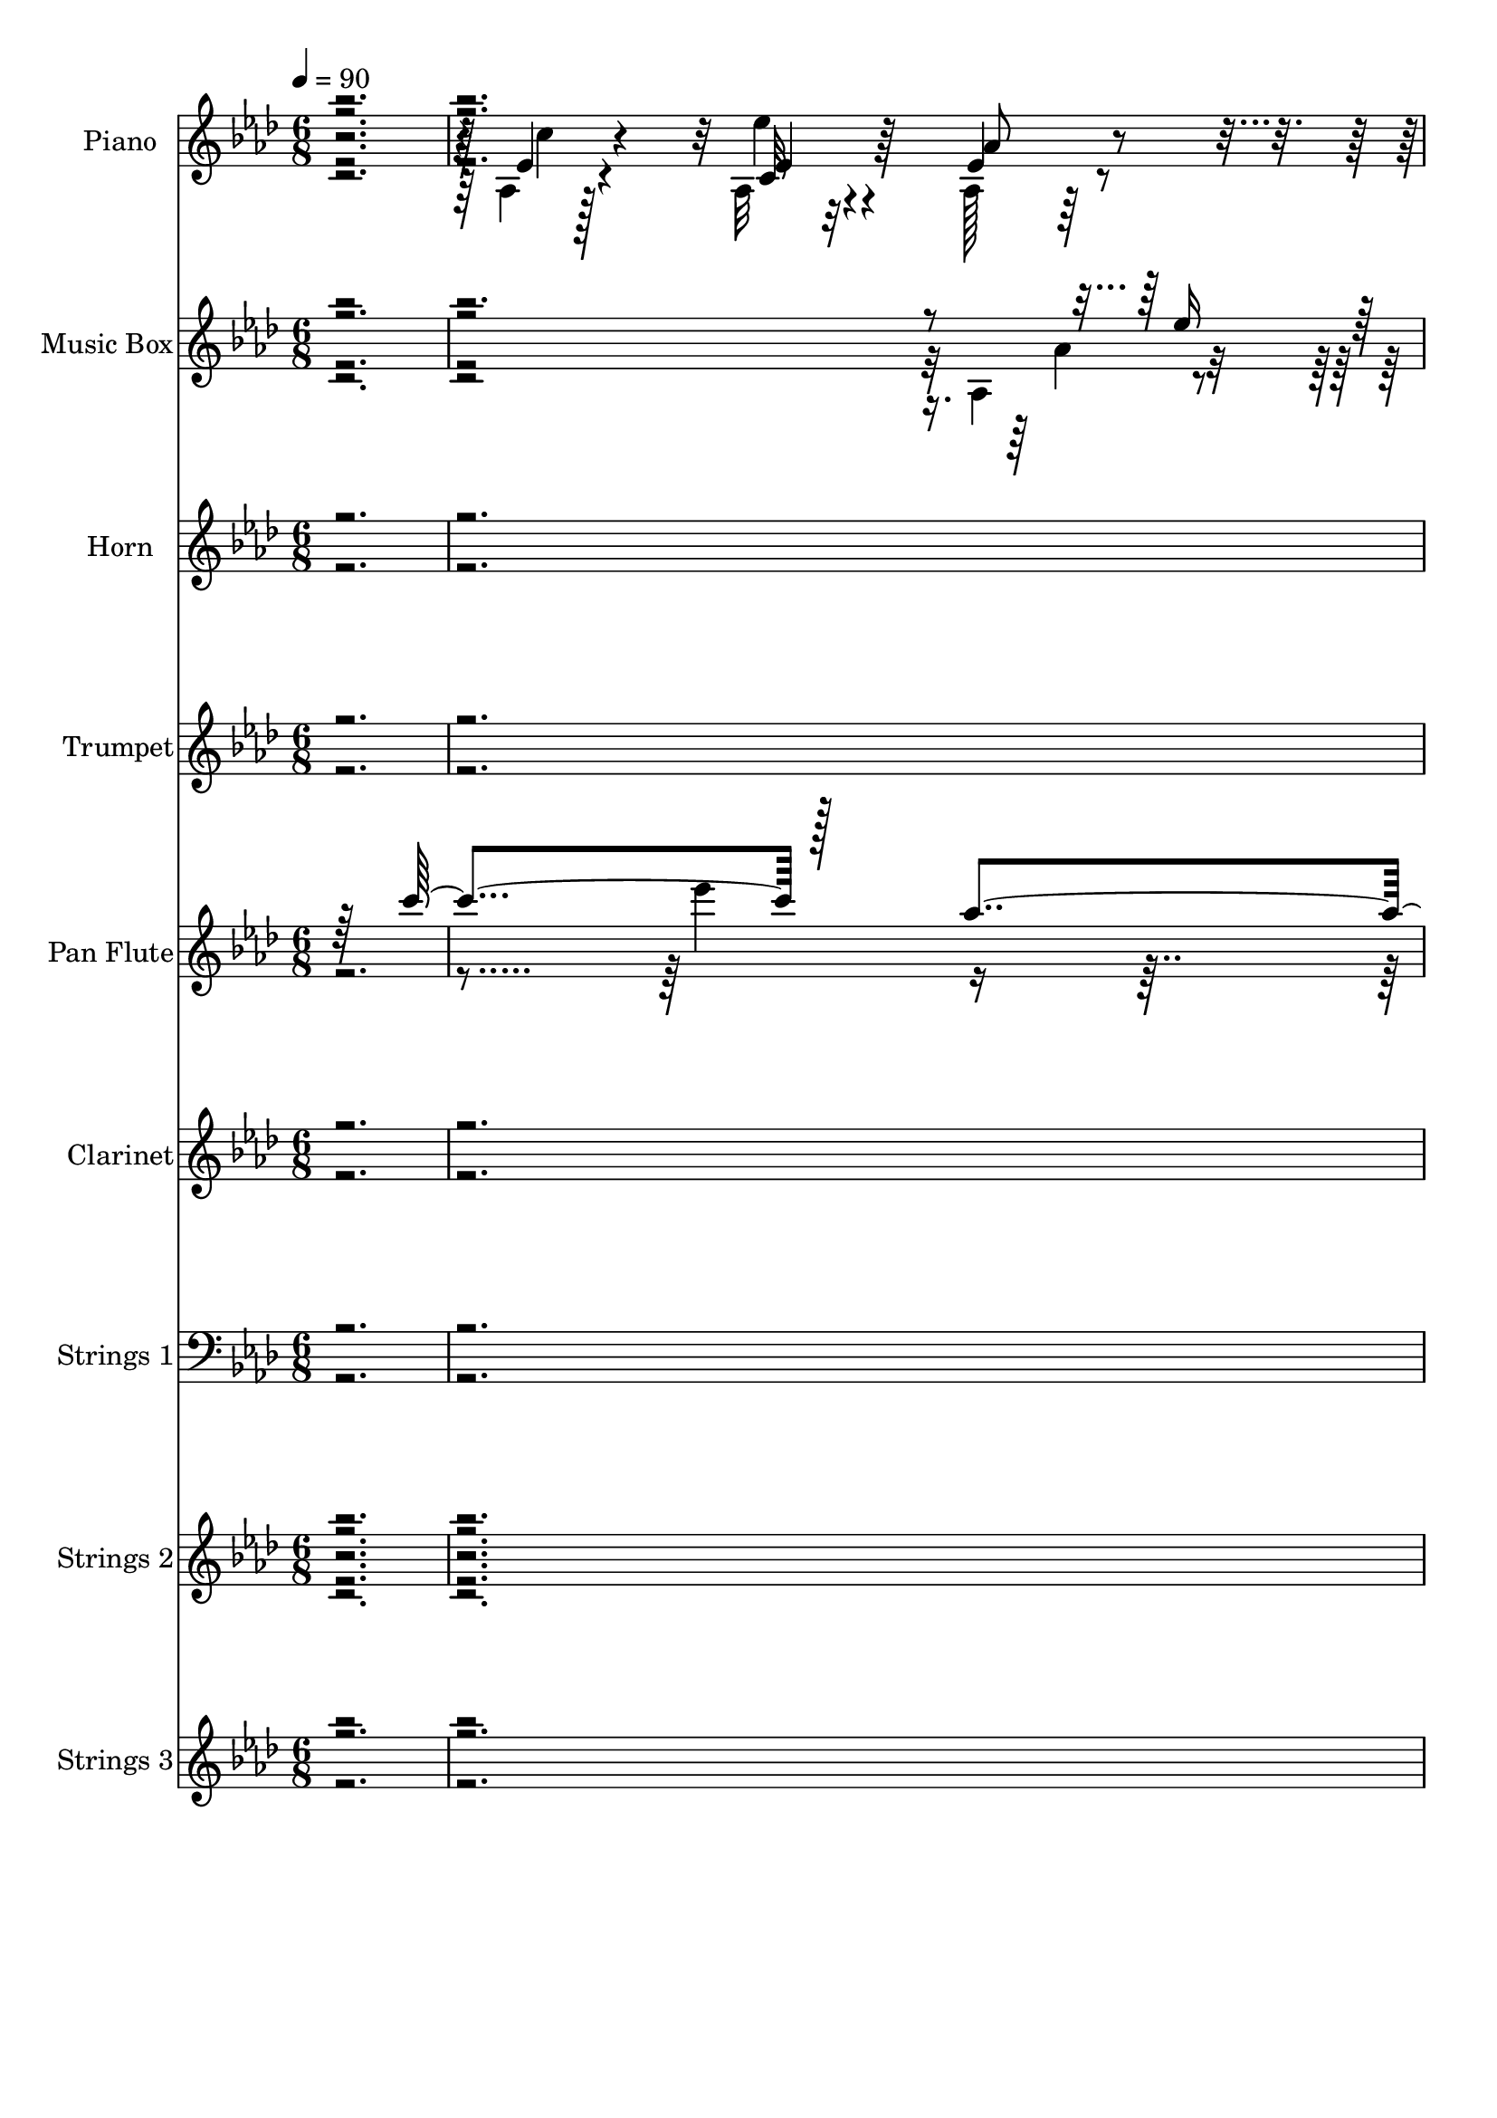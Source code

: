 % Lily was here -- automatically converted by c:/Program Files (x86)/LilyPond/usr/bin/midi2ly.py from mid/004.mid
\version "2.14.0"

\layout {
  \context {
    \Voice
    \remove "Note_heads_engraver"
    \consists "Completion_heads_engraver"
    \remove "Rest_engraver"
    \consists "Completion_rest_engraver"
  }
}

trackAchannelA = {


  \key aes \major
    
  \set Staff.instrumentName = "untitled"
  
  \time 6/8 
  

  \key aes \major
  
  \tempo 4 = 90 
  
  % [MARKER] AC004 Or  
  
}

trackA = <<
  \context Voice = voiceA \trackAchannelA
>>


trackBchannelA = {
  
  \set Staff.instrumentName = "Piano"
  
}

trackBchannelB = \relative c {
  \voiceTwo
  r128*97 aes'4*80/480 r128*29 aes32 r32*7 aes128*11 r64*11 ees'128*9 
  r4*370/480 des4*80/480 r32. f4*80/480 r4*70/480 f128*5 r128*5 aes4*80/480 
  r4*95/480 g4*70/480 r4*80/480 f32 r4*130/480 ees4*205/480 r4*295/480 aes4*155/480 
  r128*23 aes,,4*95/480 r4*410/480 aes'4*130/480 r4*365/480 des'64*7 
  r4*295/480 des,,32. r4*445/480 ees'4*145/480 r4*55/480 bes4*80/480 
  r4*95/480 c4*50/480 r4*170/480 ees4*125/480 r4*275/480 des4*85/480 
  r16. ees4*775/480 r4*505/480 ees4*115/480 r4*400/480 aes,4*85/480 
  r4*430/480 aes4*155/480 r4*350/480 ees'128*11 r4*340/480 des32. 
  r4*95/480 c'4*70/480 r4*85/480 f,128*5 r128*5 aes r4*95/480 g4*65/480 
  r32. f4*70/480 r128*7 ees4*175/480 r4*340/480 aes4*145/480 r4*365/480 aes,,4*85/480 
  r32*7 ees'''128*9 r128*25 aes,,128*5 r128*29 c4*130/480 r8. bes,4*55/480 
  r4*115/480 bes''4*65/480 r32. aes4*65/480 r4*115/480 bes4*220/480 
  r128*9 c4*70/480 r4*115/480 ees,4*545/480 r128*31 aes,4*130/480 
  r4*380/480 ees''4*140/480 r4*350/480 aes,,128*9 r4*370/480 ees'64*5 
  r4*350/480 des128*5 r32. c'4*70/480 r4*80/480 bes4*50/480 r128*7 aes4*65/480 
  r4*95/480 ees4*65/480 r4*95/480 f64. r4*110/480 ees128*15 r4*280/480 c4*115/480 
  r4*385/480 aes128*9 r4*365/480 ees''64*5 r4*335/480 aes,,64*7 
  r4*290/480 des,32. r4*430/480 ees'4*130/480 r4*35/480 bes4*100/480 
  r64. c32 r4*140/480 aes'16. r4*160/480 des,4*65/480 r4*125/480 aes4*580/480 
  r4*395/480 bes'128*21 r4*10/480 ees,128*7 r128*5 ees128*13 r4*145/480 ees4*85/480 
  r4*80/480 ees128*13 r4*140/480 g4*160/480 r4*5/480 ees4*175/480 
  r4*340/480 bes4*95/480 r4*70/480 aes4*85/480 r4*80/480 bes'4*100/480 
  r32 ees,,4*130/480 r4*230/480 bes'4*65/480 r4*100/480 ees,32. 
  r4*175/480 ees'4*70/480 r128*11 ees4*185/480 r64*11 ees4*155/480 
  r8. aes,4*145/480 r4*350/480 c64*13 r4*125/480 aes4*100/480 r4*410/480 bes,32. 
  r128*5 bes''4*65/480 r4*85/480 aes4*80/480 r4*95/480 bes,,4*130/480 
  r4*220/480 bes4*70/480 r128*7 ees'64*21 r4*400/480 ees4*140/480 
  r8. aes,4*110/480 r4*400/480 aes4*175/480 r4*325/480 ees'64*5 
  r4*350/480 des4*140/480 r4*35/480 c'4*80/480 r128*5 bes4*50/480 
  r128*7 aes4*70/480 r32. ees32 r32. des128*5 r4*110/480 ees4*245/480 
  r64*9 c128*9 r4*370/480 ees4*140/480 r8. ges128*11 r4*335/480 des'4*235/480 
  r4*265/480 des,,4*115/480 r128*27 ees4*95/480 r4*80/480 g'4*70/480 
  r4*80/480 ees,64. r64*5 aes'4*200/480 r128*11 ees,4*80/480 r128*9 ees'4*635/480 
  r64*15 aes,4*130/480 r4*385/480 aes4*95/480 r4*400/480 aes'4*190/480 
  r4*320/480 aes,4*140/480 r8. des128*7 r4*80/480 c'128*5 r4*85/480 f, 
  r4*80/480 aes r4*85/480 g4*70/480 r32. f32 r4*115/480 aes,32. 
  r128*29 aes'4*175/480 r64*11 ees4*170/480 r4*340/480 ees'16 r64*13 aes,,4*125/480 
  r4*385/480 c4*170/480 r4*325/480 aes32 r128*7 bes'32 r4*100/480 aes128*5 
  r128*7 bes4*200/480 r64*5 c32 r4*115/480 ees,,4*620/480 r4*400/480 aes4*125/480 
  r128*25 aes4*100/480 r4*400/480 ees'4*265/480 r4*230/480 ees4*185/480 
  r128*21 des4*85/480 r4*95/480 c'4*70/480 r128*5 f,4*70/480 r4*85/480 aes4*70/480 
  r4*100/480 ees4*55/480 r4*100/480 f4*55/480 r4*115/480 ees128*15 
  r4*275/480 aes128*13 r128*21 aes,,4*110/480 r4*395/480 ges''4*175/480 
  r64*11 des'4*205/480 r32*5 des,,4*110/480 r32*7 aes''4*95/480 
  r4*65/480 g128*5 r4*80/480 c,4*65/480 r4*130/480 <aes' c >4*200/480 
  r64*5 ees,4*65/480 r4*125/480 aes128*43 r8. ees'4*185/480 r4*160/480 ees4*55/480 
  r4*95/480 ees,128*7 r4*395/480 ees4*175/480 r4*185/480 bes'4*100/480 
  r128*5 g4*155/480 r4*365/480 ees'4*85/480 r4*80/480 aes, r4*85/480 g4*80/480 
  r4*85/480 ees4*95/480 r4*260/480 des''128*5 r4*95/480 ees,,4*110/480 
  r4*395/480 ees'4*170/480 r128*23 ees4*130/480 r64*13 ees'4*125/480 
  r128*25 aes,,128*9 r128*25 aes4*95/480 r4*410/480 aes4*85/480 
  r4*85/480 bes'128*5 r4*85/480 aes r32. bes4*220/480 r16 bes,,4*70/480 
  r4*110/480 ees4*620/480 r4*395/480 aes16 r4*385/480 aes4*100/480 
  r128*27 aes'64*7 r128*19 aes,4*170/480 r64*11 des128*5 r4*100/480 c'4*70/480 
  r4*85/480 bes4*55/480 r4*100/480 aes128*5 r4*95/480 <ees g >32 
  r32. des128*5 r4*100/480 ees128*15 r4*280/480 aes,4*85/480 r4*425/480 ees'4*110/480 
  r4*395/480 ges4*200/480 r4*320/480 des'4*280/480 r4*235/480 des,,4*115/480 
  r4*415/480 aes''4*115/480 r4*65/480 g4*70/480 r4*85/480 c,4*55/480 
  r64*5 aes'4*215/480 r4*175/480 des,4*85/480 r4*125/480 aes4*695/480 
  r4*400/480 ees'128*9 r128*25 aes,4*65/480 r4*425/480 aes'128*13 
  r128*21 aes,4*160/480 r4*350/480 des32. r4*85/480 c'4*80/480 
  r128*5 f, r4*80/480 aes4*85/480 r4*85/480 ees32 r4*100/480 <f des >32 
  r128*7 ees4*200/480 r4*320/480 c4*155/480 r4*350/480 ees4*125/480 
  r128*25 ees'4*130/480 r4*380/480 aes,16. r64*11 aes,4*110/480 
  r4*385/480 aes4*70/480 r32. bes'4*65/480 r4*95/480 aes128*5 r128*7 bes128*13 
  r4*130/480 bes,,128*5 r128*7 ees'16 r64*7 ees64*9 r8 des'4*70/480 
  r4*95/480 aes,4*125/480 r4*380/480 aes4*140/480 r128*23 aes'4*190/480 
  r4*305/480 aes,4*140/480 r4*365/480 des,4*85/480 r32. c''128*5 
  r4*80/480 f,128*5 r4*80/480 aes4*85/480 r4*80/480 ees32 r4*85/480 des4*70/480 
  r4*110/480 ees4*200/480 r128*19 aes,32 r128*29 aes,,4*65/480 
  r128*29 c'4*145/480 r8. des,4*70/480 r128*29 des''4*145/480 r8. aes'4*80/480 
  r32. bes,4*85/480 r128*5 <c ees, >4*55/480 r128*9 c'16. r4*170/480 ees,,32 
  r4*140/480 ees'4*595/480 r64*13 ees4*95/480 r32 bes4*40/480 r128*7 bes4*55/480 
  r16 ees,128*7 r4*215/480 c'4*70/480 r4*85/480 g4*115/480 r128*15 g'4*115/480 
  r64. bes,4*70/480 r4*125/480 ees,,4*25/480 r4*275/480 ees''4*85/480 
  r32 ees,4*55/480 r4*110/480 bes''4*80/480 r4*95/480 ees,,128*7 
  r8 des''4*70/480 r32. ees,,128*9 r4*370/480 ees4*200/480 r4*110/480 ees'4*85/480 
  r16 aes,,4*100/480 r4*410/480 aes'128*13 r4*325/480 aes4*155/480 
  r8. aes4*95/480 r128*27 bes,4*115/480 r4*65/480 bes''4*80/480 
  r4*70/480 aes4*95/480 r4*80/480 bes,,4*125/480 r4*220/480 c''32 
  r4*95/480 bes32 r4*110/480 ees,4*50/480 r4*130/480 f64 r4*125/480 g64. 
  r4*115/480 aes4*35/480 r4*125/480 <bes bes' >64. r16 aes,,4*70/480 
  r4*430/480 c'4*110/480 r4*380/480 aes128*5 r4*430/480 aes'128*5 
  r4*440/480 bes'4*100/480 r128*5 c4*65/480 r4*85/480 des,4*95/480 
  r4*70/480 aes'128*5 r32. g4*85/480 r4*70/480 des4*80/480 r4*95/480 aes,32. 
  r4*425/480 aes'32. r4*395/480 aes,,4*70/480 r64*15 ges'4*145/480 
  r4*365/480 des,4*70/480 r4*455/480 des''4*140/480 r4*395/480 ees,4*85/480 
  r128*7 bes'4*70/480 r128*7 ees,4*50/480 r128*13 ees'4*170/480 
  r128*19 des4*85/480 r4*250/480 ees64*9 r4*350/480 ees'4*185/480 
  r4*260/480 aes,,,4*70/480 r4*10/480 ees'128*7 r4*25/480 ees''4*50/480 
}

trackBchannelBvoiceB = \relative c {
  r4*1465/480 ees'4*115/480 r4*400/480 c32 r4*415/480 ees4*230/480 
  r4*265/480 aes,4*85/480 r4*415/480 bes'4*85/480 r32. c4*70/480 
  r4*85/480 bes4*50/480 r4*110/480 des,,4*50/480 r64*15 aes'128*5 
  r4*425/480 c128*7 r4*395/480 ees4*115/480 r64*13 ees'4*140/480 
  r4*350/480 aes,,128*15 r128*19 des4*115/480 r32*7 aes'64*5 r4*50/480 g4*95/480 
  r128*5 aes32. r4*130/480 <c aes >128*15 r16. ees,,4*65/480 r128*13 aes'4*805/480 
  r4 aes,4*80/480 r128*29 ees''16 r4*395/480 ees,4*155/480 r4*350/480 aes,4*140/480 
  r4*365/480 bes'4*80/480 r128*7 f4*65/480 r4*95/480 bes4*40/480 
  r4*110/480 f4*70/480 r4*95/480 ees4*65/480 r32. des32 r16 aes,4*70/480 
  r4*440/480 <aes aes' >128*5 r4*430/480 aes'4*115/480 r64*13 ees'4*155/480 
  r4*355/480 aes4*250/480 r4*260/480 c128*11 r4*325/480 aes,32 
  r4*130/480 d4*35/480 r128*7 d4*55/480 r4*125/480 bes,16. r4*185/480 bes4*65/480 
  r4*110/480 ees64*17 r4*500/480 ees'128*9 r4*370/480 ees4*170/480 
  r4*325/480 ees4*140/480 r4*370/480 c'4*415/480 r128*5 bes4*80/480 
  r4*95/480 f32 r4*80/480 f128*5 r4*85/480 f4*70/480 r32. g4*50/480 
  r128*7 des32 r4*115/480 c4*340/480 r64*5 
  | % 16
  aes128*5 r4*425/480 ees'128*7 r4*395/480 ges16 r4*365/480 des'128*15 
  r64*9 des,4*115/480 r4*410/480 ees,4*100/480 r4*70/480 g'128*5 
  r4*70/480 ees,4*40/480 r64*5 c''4*205/480 r128*9 bes4*80/480 
  r4*115/480 ees,128*35 r64*15 ees,4*190/480 r128*21 ees16. r4*320/480 bes''4*305/480 
  r4*710/480 ees,,4*205/480 r4*130/480 g4*70/480 r32. aes4*125/480 
  r4*230/480 ees'4*70/480 r4*100/480 ees4*130/480 r4*370/480 g,4*110/480 
  r128*27 aes,32. r4*425/480 c4*115/480 r4*380/480 aes'4*110/480 
  r128*27 c4*125/480 r4*385/480 aes4*100/480 r64*13 bes'4*220/480 
  r128*9 c4*55/480 r4*115/480 ees,,128*41 r4*415/480 aes4*155/480 
  r128*23 ees''4*125/480 r4*385/480 ees,4*190/480 r4*310/480 aes,4*115/480 
  r4*385/480 bes'4*85/480 r32. f4*80/480 r128*5 f4*65/480 r4*95/480 f4*55/480 
  r4*100/480 g4*50/480 r128*7 f32 r16 aes,,4*80/480 r4*430/480 aes''16. 
  r64*11 aes,,4*100/480 r4*400/480 ees'''4*140/480 r8. aes,,64*7 
  r4*290/480 des4*140/480 r4*385/480 <ees c aes' >4*100/480 r4*65/480 bes4*85/480 
  r4*65/480 c32 r128*9 c'64*7 r4*160/480 des,4*80/480 r4*130/480 aes32*11 
  r4*425/480 ees'4*145/480 r128*25 ees'4*125/480 r4*370/480 ees,4*145/480 
  r4*365/480 ees128*13 r4*305/480 des,4*95/480 r128*7 f'4*55/480 
  r4*95/480 bes4*40/480 r4*130/480 f4*80/480 r128*5 ees4*55/480 
  r128*7 des4*70/480 r4*100/480 ees4*220/480 r4*310/480 aes,4*80/480 
  r4*425/480 aes4*160/480 r128*23 ees'4*130/480 r4*380/480 aes16. 
  r4*335/480 aes,4*95/480 r4*400/480 bes,4*55/480 r4*280/480 d'64. 
  r4*130/480 bes,4*95/480 r4*245/480 bes4*70/480 r4*110/480 ees'128*41 
  r128*27 ees128*9 r8. ees'4*115/480 r64*13 aes,4*275/480 r4*220/480 aes,4*155/480 
  r128*23 bes'4*85/480 r128*7 f32 r128*5 bes4*50/480 r128*7 f4*70/480 
  r4*110/480 g64 r4*110/480 des32 r16 aes128*5 r32*7 aes4*85/480 
  r32*7 aes64*5 r8. ees''64*5 r4*355/480 aes,,4*200/480 r4*305/480 des4*140/480 
  r64*13 ees,4*80/480 r4*85/480 bes'4*80/480 r4*70/480 ees,64. 
  r64*5 ees'4*115/480 r4*230/480 des4*70/480 r4*125/480 ees4*575/480 
  r4*430/480 bes'4*310/480 r4*185/480 ees,4*155/480 r4*350/480 g,64*7 
  r4*155/480 g'64*5 r4*10/480 ees4*170/480 r4*355/480 bes4*80/480 
  r4*85/480 c'4*70/480 r4*95/480 bes4*100/480 r4*65/480 aes,4*125/480 
  r128*15 ees'4*80/480 r4*95/480 aes,4*145/480 r8. bes'4*265/480 
  r4*250/480 aes,4*130/480 r4*385/480 aes4*155/480 r128*23 aes'4*200/480 
  r128*21 c,128*9 r4*370/480 bes,4*80/480 r4*265/480 d'64. r4*115/480 bes,16 
  r4*220/480 <c'' aes, >4*70/480 r128*7 bes32*11 r4*355/480 ees,4*125/480 
  r4*385/480 ees'128*7 r128*27 c,4*125/480 r4*365/480 ees4*190/480 
  r4*310/480 des,128*5 r128*7 f'32 r4*85/480 f128*5 r32. des,4*80/480 
  r4*235/480 f'32 r4*115/480 aes,4*80/480 r4*430/480 c16 r4*385/480 aes,32. 
  r4*415/480 ees'''4*160/480 r8. f,4*325/480 r4*185/480 des64*5 
  r4*385/480 ees,4*65/480 r4*115/480 bes'128*5 r4*80/480 ees,4*35/480 
  r128*11 c''128*15 r4*170/480 ees,,4*70/480 r4*140/480 ees'4*665/480 
  r4*430/480 c'64*5 r4*355/480 ees4*125/480 r4*370/480 c,16 r64*13 ees16. 
  r64*11 <des, bes'' >4*85/480 r128*7 f'4*55/480 r32. bes4*40/480 
  r4*115/480 f4*85/480 r4*80/480 g32 r64*9 <aes, aes, >4*85/480 
  r4*425/480 aes'128*13 r128*21 aes,4*130/480 r4*370/480 ees'64*5 
  r8. aes,4*100/480 r128*27 c4*115/480 r4*385/480 bes,4*65/480 
  r4*115/480 d'4*25/480 r4*130/480 d4*40/480 r4*125/480 f,4*115/480 
  r64*7 c''4*70/480 r128*7 ees,,4*535/480 r4*305/480 ees'4*80/480 
  r32. ees4*155/480 r4*350/480 ees4*115/480 r4*370/480 c4*110/480 
  r64*13 c128*5 r4*425/480 bes'4*80/480 r4*115/480 f64. r32. bes4*50/480 
  r128*7 des,4*70/480 r4*95/480 g4*55/480 r32. aes,4*35/480 r64*5 c4*250/480 
  r4*230/480 c4*95/480 r4*395/480 aes,128*5 r4*430/480 c,128*7 
  r4*395/480 des'''4*235/480 r64*9 bes4*185/480 r4*325/480 ees,,4*55/480 
  r4*115/480 g'4*70/480 r4*95/480 aes4*70/480 r4*110/480 aes4*185/480 
  r128*11 des,128*5 r4*125/480 aes16*5 r64*13 ees,4*40/480 r4*440/480 ees''4*95/480 
  r128*25 ees,4*160/480 r4*335/480 ees4*115/480 r4*385/480 des''4*65/480 
  r4*85/480 ees,4*55/480 r4*110/480 g,4*80/480 r4*95/480 aes4*140/480 
  r4*200/480 bes32 r128*7 ees4*155/480 r128*23 ees4*100/480 r4*415/480 ees4*95/480 
  r4*415/480 <ees ees' >4*115/480 r128*27 aes4*355/480 r4*160/480 c4*190/480 
  r128*21 aes,4*185/480 r4*5/480 d4*40/480 r128*7 d4*55/480 r4*110/480 f,4*130/480 
  r4*215/480 d'4*40/480 r4*115/480 ees4*50/480 r4*125/480 ees'4*40/480 
  r4*130/480 f4*40/480 r4*115/480 g4*50/480 r4*115/480 aes64 r4*295/480 aes,,4*70/480 
  r4*425/480 ees''128*9 r8. c,4*95/480 r4*415/480 ees4*95/480 r4*415/480 des,4*65/480 
  r128*7 des''4*70/480 r4*100/480 bes'4*25/480 r16 des,32. r4*85/480 des32 
  r32. f4*80/480 r4*95/480 aes,,,32. r4*425/480 c'4*55/480 r4*425/480 aes4*85/480 
  r128*29 ees''4*155/480 r4*355/480 des,,4*125/480 r4*400/480 bes''4*185/480 
  r4*355/480 aes128*7 r4*80/480 g4*85/480 r32. c,4*65/480 r16. c'4*230/480 
  r128*15 bes4*100/480 r4*235/480 aes4*335/480 r4*860/480 aes128*9 
}

trackBchannelBvoiceC = \relative c {
  r64*49 c''4*115/480 r4*395/480 ees4*95/480 r4*380/480 aes,8 r4*260/480 c4*385/480 
  r4*115/480 des,,128*5 r4*410/480 f'4*85/480 r32*7 c4*190/480 
  r128*21 aes4*65/480 r4*425/480 aes16 r4*385/480 ges'4*200/480 
  r4*295/480 des,128*15 r128*19 bes''64*7 r4*325/480 ees,,128*5 
  r32*5 ees64 r128*13 ees4*80/480 r128*21 bes''4*115/480 r4*145/480 aes,4*790/480 
  r128*33 c'16 r4*395/480 ees,64*5 r8. aes16. r4*325/480 c4*395/480 
  r4*110/480 des,,4*85/480 r32*7 aes'4*40/480 r64*15 aes128*5 r128*29 c4*110/480 
  r4*400/480 ees16 r4*385/480 aes,4*100/480 r4*410/480 c16. r4*335/480 aes32. 
  r128*27 c'32 r4*440/480 d,4*205/480 r4*160/480 d4*25/480 r4*145/480 bes'4*595/480 
  r4*415/480 c4*200/480 r4*310/480 c,128*9 r4*355/480 aes'4*160/480 
  r4*355/480 aes,4*110/480 r4*380/480 des,4*65/480 r4*430/480 <des aes' >4*40/480 
  r4*430/480 aes32 r4*425/480 
  | % 16
  aes''128*11 r4*340/480 aes,,4*80/480 r4*415/480 aes'4*160/480 
  r64*11 des,64*7 r128*19 bes''4*205/480 r128*21 aes4*125/480 r4*200/480 aes4*65/480 
  r16 ees4*85/480 r4*260/480 ees,4*50/480 r128*9 aes'128*41 r4*365/480 g4*295/480 
  r4*205/480 c4*230/480 r4*275/480 ees,,128*11 r4*850/480 ees'4*80/480 
  r4*85/480 c'32. r8 ees,4*130/480 r4*220/480 des'128*5 r4*95/480 c4*250/480 
  r4*250/480 ees,,4*115/480 r4*400/480 aes128*9 r4*380/480 ees'4*125/480 
  r4*370/480 aes4*295/480 r128*15 c4*175/480 r4*335/480 c4*65/480 
  r4*425/480 f,,4*130/480 r4*220/480 aes32 r4*110/480 bes'4*680/480 
  r4*350/480 c4*175/480 r4*325/480 ees,4*130/480 r4*380/480 aes4*220/480 
  r4*280/480 c4*445/480 r4*65/480 f,128*5 r4*425/480 des,64. r4*425/480 aes'4*85/480 
  r4*430/480 aes4*125/480 r4*380/480 aes4*145/480 r4*355/480 aes4*190/480 
  r4*310/480 f'128*15 r4*280/480 bes4*205/480 r4*635/480 aes128*5 
  r16 ees4*110/480 r128*17 bes'128*7 r4*110/480 aes4*665/480 r4*425/480 c64*5 
  r8. ees,4*140/480 r8. c16 r64*13 c4*125/480 r128*25 bes'4*85/480 
  r128*29 des,,4*70/480 r4*415/480 aes4*80/480 r4*445/480 ees''4*125/480 
  r4*385/480 aes,,128*9 r4*370/480 aes'128*9 r128*25 c4*230/480 
  r4*280/480 c'4*200/480 r32*5 c4*70/480 r128*29 d,16. r128*11 aes4*65/480 
  r4*110/480 bes'4*680/480 r128*23 c4*170/480 r4*320/480 ees,128*9 
  r128*25 aes,128*15 r64*9 c'128*27 r4*95/480 des,,4*70/480 r4*425/480 des4*65/480 
  r4*415/480 c'8 r128*17 c4*140/480 r4*370/480 ees4*115/480 r64*13 aes,128*11 
  r4*340/480 f'32*5 r4*205/480 bes16. r4*350/480 ees,4*100/480 
  r128*15 aes4*70/480 r4*125/480 ees,128*5 r64*9 bes''4*95/480 
  r32. aes32*11 r4*350/480 ees,4*155/480 r4*340/480 aes16 r64*13 ees'128*15 
  r4*295/480 ees,4*155/480 r4*365/480 des''4*85/480 r4*85/480 ees,4*50/480 
  r16 ees4*65/480 r4*95/480 ees4*155/480 r4*200/480 bes4*65/480 
  r4*100/480 c'4*245/480 r4*265/480 g,4*115/480 r4*400/480 aes,4*80/480 
  r128*29 ees''128*9 r4*365/480 c128*11 r4*350/480 c'4*185/480 
  r4*320/480 c4*80/480 r4*425/480 f,,4*130/480 r4*215/480 d'64. 
  r4*125/480 ees64*19 r4*440/480 c'4*205/480 r4*305/480 ees,16 
  r64*13 ees4*140/480 r4*355/480 c'4*430/480 r4*65/480 bes4*80/480 
  r4*415/480 f4*65/480 r4*430/480 aes,,4*70/480 r4*430/480 aes''4*160/480 
  r128*23 aes,128*9 r128*25 aes4*175/480 r128*23 des,4*220/480 
  r4*290/480 f'4*175/480 r4*355/480 <c ees >32. r4*245/480 aes'4*80/480 
  r4*125/480 ees4*140/480 r4*250/480 bes'4*125/480 r4*85/480 aes4*680/480 
  r32*7 aes,4*80/480 r32*7 ees'4*155/480 r128*23 aes,,4*95/480 
  r4*410/480 c'' r16 f,32 r4*430/480 des,4*65/480 r4*415/480 c'4*235/480 
  r4*275/480 aes32. r4*415/480 c'4*200/480 r4*305/480 c,,4*125/480 
  r4*380/480 c'4*140/480 r4*370/480 f,128*7 r64*13 c''4*70/480 
  r4*430/480 d,16. r4*145/480 aes128*5 r4*110/480 bes'4*275/480 
  r4*230/480 ees64*7 r4*290/480 c4*200/480 r4*305/480 c,4*70/480 
  r4*415/480 ees4*125/480 r4*370/480 ees4*155/480 r4*355/480 des,,64 
  r64*15 f''128*5 r4*230/480 f32 r4*125/480 aes,,128*41 r4*365/480 c'16 
  r128*25 ees128*13 r4*310/480 des,16 r4*385/480 des4*110/480 r4*395/480 ees'4*70/480 
  r4*460/480 ees4*95/480 r4*250/480 bes'4*85/480 r4*110/480 c,4*550/480 
  r128*29 bes'128*7 r128*25 aes,4*100/480 r4*370/480 bes'64*7 r128*19 ees,16 
  r4*385/480 bes128*7 r4*40/480 c'128*5 r4*100/480 ees,64. r16 ees64*5 
  r4*190/480 ees4*65/480 r4*100/480 aes,4*170/480 r64*11 g64*5 
  r4*365/480 aes4*155/480 r8. c,128*9 r4*385/480 c'8. r4*155/480 c4*130/480 
  r4*380/480 c'4*80/480 r4*415/480 bes4*215/480 r4*290/480 ees,,4*80/480 
  r4*425/480 g4*50/480 r4*430/480 c'4*55/480 r4*440/480 ees'4*110/480 
  r4*385/480 aes,4*190/480 r128*21 c,4*145/480 r4*365/480 des128*5 
  r4*430/480 des,64. r128*29 ees'4*125/480 r64*13 aes,,4*65/480 
  r4*425/480 c4*95/480 r4*415/480 ees16. r64*11 des4*200/480 r64*11 f128*11 
  r128*25 c128*5 r4*290/480 ees32. r4*145/480 aes4*245/480 r4*215/480 ees,4*70/480 
  r4*260/480 aes4*710/480 r4*530/480 c4*55/480 aes''4*70/480 
}

trackBchannelBvoiceD = \relative c {
  r32*33 ees'4*115/480 r128*91 f4*80/480 r4*410/480 aes,4*35/480 
  r4*470/480 aes,4*50/480 r4*445/480 aes4*70/480 r4*425/480 c''16. 
  r4*325/480 c,,4*70/480 r32*7 f'4*230/480 r128*19 f64*5 r4*385/480 c32. 
  r4*910/480 g'128*5 r4*185/480 c,4*785/480 r4*1015/480 c4*70/480 
  r4*440/480 c128*9 r4*875/480 f128*5 r32*7 des,4*50/480 r4*440/480 c'4*190/480 
  r4*835/480 c'4*200/480 r4*310/480 c,,128*5 r128*29 f64. r128*31 f4*70/480 
  r4*425/480 d'4*50/480 r4*460/480 f,4*140/480 r64*7 aes64. r128*9 g4*560/480 
  r4*1445/480 c4*115/480 r4*890/480 f4*70/480 r4*895/480 aes,32 
  r4*425/480 aes,32 r4*445/480 c''4*170/480 r4*325/480 c,,4*95/480 
  r4*395/480 f'64*7 r128*19 f64*5 r4*370/480 c128*7 r4*415/480 ees,4*55/480 
  r128*19 g'4*70/480 r4*110/480 c,4*580/480 r4*400/480 g4*215/480 
  r128*19 aes4*190/480 r128*21 g4*160/480 r4*850/480 des''4*85/480 
  r4*410/480 c4*250/480 r128*7 ees,,4*40/480 r4*130/480 aes4*95/480 
  r4*400/480 bes'8 r4*280/480 c4*230/480 r4*280/480 ees4*130/480 
  r4*380/480 f,,128*7 r128*27 f32. r32*7 d'32 r4*425/480 d4*200/480 
  r4*160/480 d4*35/480 r128*9 g,4*665/480 r4*865/480 c128*7 r32*15 c32. 
  r4*415/480 des,4*160/480 r128*23 aes'4*40/480 r4*425/480 c4*290/480 
  r4*230/480 aes,32. r4*415/480 c''4*200/480 r4*305/480 c,,4*95/480 
  r4*400/480 des4*205/480 r32*5 f'4*155/480 r128*59 ees,128*5 r4*290/480 g'4*80/480 
  r128*9 c,4*665/480 r4*935/480 c32. r128*27 aes4*145/480 r8. c'64*13 
  r4*115/480 f,128*5 r4*445/480 aes,64. r4*445/480 c4*230/480 r4*290/480 c4*100/480 
  r128*27 c'8 r64*9 c,,128*7 r4*410/480 f128*7 r4*400/480 aes'4*160/480 
  r4*340/480 d,32 r4*445/480 f,128*7 r4*245/480 d'4*35/480 r128*9 g,4*685/480 
  r4*835/480 c4*100/480 r4*415/480 c4*205/480 r32*13 f4*70/480 
  r4*425/480 aes,4*55/480 r4*425/480 aes,128*5 r32*7 aes4*85/480 
  r4*425/480 c''4*185/480 r4*320/480 c,,4*95/480 r4*410/480 des4*185/480 
  r4*320/480 f'4*160/480 r4*370/480 c32. r4*775/480 g'4*80/480 
  r128*7 c,128*43 r8. g16. r128*21 c'4*145/480 r4*365/480 bes64*9 
  r4*775/480 ees,,4*70/480 r4*430/480 c''128*13 r4*160/480 ees,,64 
  r128*9 ees'4*265/480 r8 ees,4*155/480 r8. aes'128*9 r4*385/480 c,,128*9 
  r4*365/480 f'4*175/480 r4*845/480 d4*70/480 r4*430/480 d4*185/480 
  r4*335/480 g,4*655/480 r4*865/480 c4*85/480 r4*425/480 aes4*95/480 
  r4*895/480 f'4*70/480 r128*29 aes,4*40/480 r4*440/480 c128*15 
  r4*280/480 aes,4*70/480 r4*430/480 c''128*15 r4*290/480 c,,4*100/480 
  r4*415/480 aes'4*235/480 r4*275/480 bes'4*230/480 r128*57 ees,,4*100/480 
  r128*19 g'4*95/480 r4*110/480 c,4*680/480 r4*415/480 aes'4*140/480 
  r4*370/480 aes4*125/480 r4*365/480 ees4*130/480 r4*385/480 c4*110/480 
  r128*61 aes4*35/480 r128*63 aes,4*80/480 r4*425/480 aes32. r4*410/480 aes'64*5 
  r4*370/480 f4*85/480 r4*410/480 c''64*5 r4*350/480 d,32 r4*440/480 bes,4*95/480 
  r4*230/480 d'4*50/480 r4*130/480 g,4*590/480 r4*920/480 ees''4*110/480 
  r4*385/480 aes,,,4*85/480 r128*27 c''4*190/480 r128*21 f,128*5 
  r128*27 des,32. r4*880/480 aes''64*5 r4*355/480 c64*5 r128*23 ees64*5 
  r4*350/480 des,4*215/480 r4*295/480 f4*125/480 r4*380/480 c4*55/480 
  r4*485/480 ees,4*65/480 r4*275/480 g'4*65/480 r16 aes4*560/480 
  r4*430/480 ees,32 r32*7 c''4*125/480 r128*23 ees,4*215/480 r4*785/480 ees,4*85/480 
  r4*65/480 aes128*5 r4*260/480 c'16 r4*220/480 ees,,64 r4*130/480 c''4*280/480 
  r4*220/480 bes8 r4*275/480 c128*13 r4*850/480 f,,4*170/480 r4*850/480 d'4*70/480 
  r4*425/480 d128*13 r4*320/480 g,4*85/480 r128*27 ees4*85/480 
  r4*395/480 c'''4*80/480 r4*425/480 aes,,4*95/480 r4*395/480 c'4*220/480 
  r128*19 c,4*125/480 r4*385/480 des4*65/480 r4*440/480 aes4*65/480 
  r4*415/480 c'4*110/480 r4*400/480 aes'4*85/480 r128*27 c,128*9 
  r4*380/480 c,4*70/480 r4*440/480 des'64*7 r4*320/480 f,,16 r4*415/480 ees'4*85/480 
  r128*19 aes32. r64*5 ees,4*140/480 r4*310/480 g'4*95/480 r8 c,128*43 
  r4*590/480 c'4*65/480 
  | % 76
  
}

trackBchannelBvoiceE = \relative c {
  \voiceFour
  r128*3069 aes128*5 r4*1975/480 f''4*40/480 r4*10565/480 g4*280/480 
  r4*215/480 aes4*200/480 r4*3395/480 c4*190/480 r4*335/480 aes4*40/480 
  r128*31 f,4*115/480 r4*6430/480 ees'4*65/480 r4*4745/480 c4*85/480 
  r4*3445/480 ees4*20/480 r4*5990/480 aes4*170/480 r128*119 ees4*85/480 
  r4*415/480 aes16. r128*21 ges16. r4*320/480 aes128*17 r4*2815/480 g4*95/480 
  r4*9400/480 c'128*9 r64*13 f,4*35/480 r128*31 f,,4*70/480 r128*61 c''128*5 
  r4*415/480 ees,4*55/480 r4*455/480 aes,4*95/480 r4*425/480 f'4*205/480 
}

trackBchannelBvoiceF = \relative c {
  \voiceThree
  r128*5811 ees'64 r128*31 aes128*11 r4*335/480 f8 r4*14825/480 aes4*160/480 
  r128*23 ges4*170/480 
}

trackBchannelBvoiceG = \relative c {
  \voiceOne
  r4*103735/480 aes''4*170/480 
}

trackB = <<
  \context Voice = voiceA \trackBchannelA
  \context Voice = voiceB \trackBchannelB
  \context Voice = voiceC \trackBchannelBvoiceB
  \context Voice = voiceD \trackBchannelBvoiceC
  \context Voice = voiceE \trackBchannelBvoiceD
  \context Voice = voiceF \trackBchannelBvoiceE
  \context Voice = voiceG \trackBchannelBvoiceF
  \context Voice = voiceH \trackBchannelBvoiceG
>>


trackCchannelA = {
  
  \set Staff.instrumentName = "Music Box"
  
}

trackCchannelB = \relative c {
  \voiceFour
  r32*41 aes'4*340/480 r4*140/480 aes''64*7 r4*1265/480 aes,,32*5 
  r64 ees''4*100/480 r4*65/480 aes4*200/480 r4*1330/480 des,,4*770/480 
  r4*1535/480 aes4*965/480 r32*397 ees'4*155/480 r4*50/480 ees'4*185/480 
  r128*9 des4*95/480 r128*5 c4*340/480 r4*3680/480 c'4*245/480 
  r4*265/480 ees4*215/480 r4*290/480 des64*7 r4*290/480 bes4 r64. aes128*5 
  r128*7 g32. r4*70/480 aes4*80/480 r4*110/480 c128*11 r4*205/480 bes128*43 
}

trackCchannelBvoiceB = \relative c {
  \voiceTwo
  r4*2605/480 aes''4*200/480 r4*1765/480 aes4*215/480 r4*1805/480 aes4*485/480 
  r4*1915/480 aes4. r2*33 aes'4*170/480 
}

trackCchannelBvoiceC = \relative c {
  \voiceThree
  r4*2755/480 ees''16 r4*3895/480 des4*140/480 r64 aes'8 r16*17 ees64*17 
}

trackCchannelBvoiceD = \relative c {
  \voiceOne
  r4*9500/480 aes'''64*7 
}

trackC = <<
  \context Voice = voiceA \trackCchannelA
  \context Voice = voiceB \trackCchannelB
  \context Voice = voiceC \trackCchannelBvoiceB
  \context Voice = voiceD \trackCchannelBvoiceC
  \context Voice = voiceE \trackCchannelBvoiceD
>>


trackDchannelA = {
  
  \set Staff.instrumentName = "Horn"
  
}

trackDchannelB = \relative c {
  \voiceOne
  r4*58690/480 g''4*490/480 r4*10/480 aes128*33 r64*11 bes4*215/480 
  r64*15 bes4*230/480 r4*140/480 g4*220/480 r4*290/480 bes4*235/480 
  r4*430/480 g128*27 r16 aes4*2560/480 r4*5/480 f4*350/480 r4*5/480 aes4*190/480 
  r128*1687 g128*9 r64. ees128*7 r4*55/480 g4*95/480 r4*85/480 aes128*7 
  r4*55/480 ees4*115/480 r4*55/480 aes4*110/480 r64. g4*125/480 
  r4*35/480 ees16 r4*35/480 g128*7 r4*55/480 bes8. r4*155/480 bes4*130/480 
  r4*40/480 aes128*7 r64. g4*110/480 r32 aes4*275/480 r4*50/480 bes4*85/480 
  r4*80/480 aes128*29 r4*50/480 g4*440/480 r4*85/480 aes128*187 
  r4*85/480 aes64*5 r4*40/480 g4*790/480 
}

trackDchannelBvoiceB = \relative c {
  \voiceTwo
  r4*59675/480 g''4*340/480 r128*13 g4*295/480 r4*370/480 aes16. 
  r4*175/480 aes128*21 r4*205/480 aes4 r128*241 g128*45 
}

trackD = <<
  \context Voice = voiceA \trackDchannelA
  \context Voice = voiceB \trackDchannelB
  \context Voice = voiceC \trackDchannelBvoiceB
>>


trackEchannelA = {
  
  \set Staff.instrumentName = "Trumpet"
  
}

trackEchannelB = \relative c {
  \voiceOne
  r4*75095/480 c''128*31 r128*5 ees4*410/480 r128*7 aes,4*430/480 
  r4*85/480 c4*400/480 r128*7 bes32. r4*70/480 c32. r4*65/480 bes4*85/480 
  r4*70/480 aes32. r4*80/480 g128*7 r4*65/480 f4*110/480 r4*65/480 ees4*455/480 
  r4*55/480 aes4*385/480 r16 c64*15 r32 ees128*29 r32 aes,4*430/480 
  r4*80/480 c4*365/480 r4*130/480 c4*145/480 r4*20/480 bes128*7 
  r32 aes128*7 r4*70/480 bes4*280/480 r4*65/480 c4*100/480 r4*70/480 bes128*57 
  r128*11 c4*430/480 r128*5 ees4*380/480 r16 aes,4*400/480 r4*80/480 c64*13 
  r4*95/480 bes4*80/480 r4*70/480 c4*85/480 r4*70/480 bes32. r128*5 aes32. 
  r4*80/480 g32. r4*55/480 f4*100/480 r4*85/480 ees32*7 r4*65/480 aes4*380/480 
  r4*110/480 c4*430/480 r4*85/480 ees4*440/480 r4*70/480 des4*410/480 
  r4*85/480 bes4*295/480 r4*65/480 c16 r32 aes4*215/480 r4*130/480 aes4*100/480 
  r4*70/480 c128*17 r4*65/480 bes4*100/480 r4*70/480 aes128*49 
}

trackEchannelBvoiceB = \relative c {
  \voiceTwo
  r4*89105/480 bes''4*100/480 r4*185/480 g4*125/480 
}

trackE = <<
  \context Voice = voiceA \trackEchannelA
  \context Voice = voiceB \trackEchannelB
  \context Voice = voiceC \trackEchannelBvoiceB
>>


trackFchannelA = {
  
  \set Staff.instrumentName = "Pan Flute"
  
}

trackFchannelB = \relative c {
  \voiceOne
  r64*47 c'''4*605/480 r128*29 aes4*490/480 r4*5/480 c32*7 r4*70/480 bes4*200/480 
  r128*9 bes4*200/480 r4*140/480 g4*145/480 f128*11 r128*33 aes8 
  r4*290/480 c64*17 r4 des4*485/480 bes4*325/480 r128*7 aes4*25/480 
  r4*40/480 bes32 r4*205/480 g r4*175/480 c4*445/480 bes8 aes4*995/480 
  r4*48275/480 aes,4*215/480 r4*145/480 ees'4*175/480 r128*11 bes'128*31 
  r4*20/480 c4*500/480 r128*23 g64*5 ees4*310/480 r4*220/480 des'4*130/480 
  r4*40/480 c4*155/480 r4*10/480 bes4*125/480 r4*40/480 c64*11 
  r128 des4*130/480 r4*50/480 c4*350/480 des128*11 r4*10/480 bes128*17 
  r4*215/480 c128*11 r4*5/480 des4*70/480 r4*85/480 ees32 r4*130/480 ees4*185/480 
  r128*23 aes,4*140/480 r4*20/480 bes4*110/480 r4*55/480 c4*65/480 
  r4*130/480 c4*335/480 r4*185/480 c4*190/480 r4*125/480 aes4*185/480 
  r4*145/480 c64*5 r4*170/480 bes4*320/480 r64 c64*5 r4*25/480 bes64*5 
  r4*25/480 ees4*190/480 r128*9 c4*725/480 r64*11 ees,128*9 r4*25/480 c4*85/480 
  r4*65/480 ees4*80/480 r4*100/480 aes128*7 r4*395/480 f16 r4*20/480 des4*125/480 
  r4*50/480 f4*85/480 r128*5 aes4*100/480 r4*410/480 ees4*145/480 
  r64 c16 r64 ees4*100/480 r128*5 aes r64*15 ees4*110/480 r4*35/480 c4*115/480 
  r4*40/480 ees128*5 r4*95/480 aes128*5 r4*95/480 ees32 r4*115/480 aes4*85/480 
  r32 f4*130/480 r64 des128*7 r4*70/480 f4*85/480 r4*110/480 aes128*5 
  r4*95/480 f4*65/480 r128*7 aes4*110/480 r4*55/480 ees4*85/480 
  r128*5 aes4*85/480 r32. c4*80/480 r4*145/480 ees4*370/480 r4*35/480 des4*190/480 
  r4*20/480 c4*610/480 
}

trackFchannelBvoiceB = \relative c {
  \voiceTwo
  r4*1915/480 ees'''4*545/480 r4*1165/480 c4*175/480 r4*140/480 aes4*175/480 
  r32*5 ees4*515/480 r4*1015/480 ees'4*485/480 r128*69 aes,4*215/480 
  r16. aes4*190/480 r8*209 c,4*230/480 r4*95/480 aes'4*155/480 
  r4*980/480 bes4*370/480 r4*4940/480 bes128*11 r4*160/480 bes4*145/480 
  r4*170/480 aes4*205/480 r4*835/480 des128*7 r32. ees,4*160/480 
  r4*10/480 c4*130/480 r128 ees128*5 r4*100/480 aes128*7 
}

trackF = <<
  \context Voice = voiceA \trackFchannelA
  \context Voice = voiceB \trackFchannelB
  \context Voice = voiceC \trackFchannelBvoiceB
>>


trackGchannelA = {
  
  \set Staff.instrumentName = "Clarinet"
  
}

trackGchannelB = \relative c {
  \voiceOne
  r4*5420/480 ees'4*545/480 r128*31 f4*475/480 r128*35 c128*13 
  bes4*190/480 r128*15 ees4*460/480 r4*235/480 c4*925/480 r4*32795/480 c'4*505/480 
  r4*515/480 aes4*535/480 r4 bes128*15 r128*7 bes128*15 r4*130/480 g4*140/480 
  f4*160/480 r128 ees4*515/480 r128*33 c'4*505/480 ees32*9 r4*500/480 c32*7 
  r4*80/480 c8 r4*115/480 aes4*250/480 r4*260/480 c4*200/480 r4*995/480 c4 
  ees r128 aes,128*35 r4*455/480 bes4*185/480 r4*160/480 bes128*15 
  r4*110/480 g4*145/480 r4*10/480 f128*11 r4*5/480 ees4*520/480 
  r128*31 c'4*485/480 r128 ees4*470/480 r128 des4*490/480 r4*35/480 bes4*380/480 
  r128*9 aes4*200/480 r128*9 aes4*200/480 r64*11 bes4*215/480 aes64*23 
  r4*8495/480 c4*490/480 ees r128 aes,4*520/480 c4*425/480 r32 bes4*220/480 
  r4*110/480 bes4*220/480 r16 g4*145/480 r4*5/480 f4*170/480 ees4*530/480 
  r4*490/480 c'128*33 r4 des4*515/480 r128 bes4*415/480 r128*7 aes4*190/480 
  r4*145/480 aes4*230/480 
  | % 52
  r128*23 bes4*235/480 
}

trackGchannelBvoiceB = \relative c {
  \voiceTwo
  r32*99 ges''4*475/480 r4 des4*445/480 r4*460/480 c4*250/480 r4*425/480 des64*9 
  r4*34210/480 ees'4*520/480 r4*500/480 c4*470/480 r4*230/480 c4*185/480 
  r4*145/480 aes64*7 r4*760/480 aes64*15 r4*1105/480 aes32*9 r32*11 bes16. 
  r16. bes4*310/480 r16. bes4*730/480 r128*117 c4*400/480 r4*275/480 c4*200/480 
  r128*9 aes4*205/480 
  | % 38
  r128*53 aes4*410/480 r128*151 g4*170/480 r16. c128*25 r4*11540/480 c4*190/480 
  r4*140/480 aes64*7 r4*775/480 aes4*455/480 r32*9 ees'4*490/480 
  r4*1220/480 g,128*13 r4*175/480 c4*400/480 r4*205/480 aes128*53 
}

trackG = <<
  \context Voice = voiceA \trackGchannelA
  \context Voice = voiceB \trackGchannelB
  \context Voice = voiceC \trackGchannelBvoiceB
>>


trackHchannelA = {
  
  \set Staff.instrumentName = "Strings 1"
  
}

trackHchannelB = \relative c {
  \voiceTwo
  r4*5375/480 aes128*35 r4*515/480 des4*1070/480 r4*1285/480 aes4*980/480 
  r64*11 
  | % 8
  aes'4*1385/480 r4*35/480 aes,64*19 r2 aes4*715/480 r4*310/480 aes32*9 
  r4*455/480 f'4*1055/480 r4*980/480 ees4*770/480 r4*260/480 aes4*2020/480 
  r4*980/480 aes,128*51 r4*185/480 aes4*515/480 r128*33 des128*67 
  r4*1015/480 aes128*45 r4*385/480 ees'128*253 r4*200/480 aes,128*37 
  r4 f'4*1040/480 r64*33 ees32*13 r4*230/480 aes128*137 r64*31 aes,128*53 
  r4*215/480 aes4*535/480 r4*500/480 des4*1015/480 r64*37 aes4*640/480 
  r4*370/480 aes4*965/480 r4*100/480 aes4*1030/480 r64*33 aes4*760/480 
  r4*260/480 aes4*535/480 r4*520/480 f'4*980/480 bes,32*17 r4*1040/480 aes128*65 
  r4*515/480 aes4*565/480 r4*910/480 aes4*770/480 r128*15 aes4*515/480 
  r4*505/480 des4*1000/480 ees4*1085/480 aes,128*47 r32*5 ees'4*1910/480 
  r4*110/480 ees128*125 r4*185/480 aes,4*520/480 c4*505/480 f32*17 
  r4*820/480 bes,64*7 r4*1015/480 aes'128*99 aes,64*19 r128*61 aes128*53 
  r4*220/480 aes4*485/480 r128 c4*485/480 r4*5/480 des4*385/480 
  r4*145/480 des4 r4*25/480 ees4*820/480 r4*115/480 ees4*280/480 
  r4*10/480 aes,4*635/480 r4*365/480 aes4*560/480 r128 aes'128*29 
  r4*65/480 aes,128*33 r4*5/480 aes'4*475/480 r4*25/480 des,32*5 
  r4*205/480 des4*455/480 r64 aes128*25 r4*130/480 aes8 r4*250/480 aes4*505/480 
  r4*5/480 c128*35 r4*1030/480 bes4*355/480 r4*140/480 bes4*515/480 
  r128*67 aes'128*31 r64 ees4*455/480 r4*5/480 aes4*500/480 r128 aes,4*500/480 
  r128 des128*23 r4*145/480 des4*430/480 r4*40/480 aes128*25 r4*125/480 aes128*19 
  r4*200/480 aes4*475/480 r4*10/480 c4*515/480 des64*11 r4*175/480 des128*31 
  r4*20/480 ees128*25 r4*140/480 ees32*9 r4*10/480 aes,128*43 r4*335/480 ees'128*31 
  r4*80/480 ees4*385/480 r4*110/480 ees16*7 r4*110/480 ees4*355/480 
  r4*115/480 ees4*385/480 r4*125/480 ees4*895/480 r4*110/480 aes,4*500/480 
  r4*25/480 c4*500/480 f4*1030/480 r4*10/480 bes,128*23 r128*9 bes4*535/480 
  r4*1010/480 aes4 r4*5/480 ees'4*470/480 r128 aes4*490/480 r128 aes,4*520/480 
  r4*955/480 aes4*805/480 r4*205/480 aes4*500/480 r4*5/480 c4*535/480 
  r128*71 ees4*1435/480 
}

trackHchannelBvoiceB = \relative c {
  \voiceOne
  r4*5885/480 c4*530/480 r4*1030/480 ees4*1325/480 r128*219 des4*995/480 
  r128*99 c4*530/480 r128*67 bes4*1045/480 r4*2990/480 des32*17 
  r4*1430/480 c4*520/480 r4*985/480 ees4*1040/480 r32*9 ges4*95/480 
  r4*4930/480 c,4*530/480 r4*1010/480 bes4*1030/480 r16*25 des2 
  r4*1550/480 c128*35 r4*995/480 ees4*1115/480 r64*103 des4*980/480 
  r4*1565/480 c4*550/480 r4*1970/480 ees4*800/480 r4*1220/480 aes32*9 
  r4*515/480 des,4*935/480 r4*1510/480 c4*520/480 r4*9205/480 bes128*51 
  r4*250/480 ees128*53 r4*2275/480 des128*61 r4*10370/480 f4*995/480 
  r4*1030/480 ees64*25 r4*15280/480 ees4*800/480 r32*37 des64*31 
  r4*2050/480 des128*73 r4*1420/480 aes4*3350/480 
}

trackH = <<

  \clef bass
  
  \context Voice = voiceA \trackHchannelA
  \context Voice = voiceB \trackHchannelB
  \context Voice = voiceC \trackHchannelBvoiceB
>>


trackIchannelA = {
  
  \set Staff.instrumentName = "Strings 2"
  
}

trackIchannelB = \relative c {
  \voiceOne
  r4*10030/480 c''8. r32. ees4*505/480 r4*500/480 c32*9 r128*13 c4*185/480 
  r4*130/480 aes8 r128*5 f4*205/480 r4*445/480 aes4*565/480 r64*15 ees'4*530/480 
  r4*475/480 c32*13 r4*100/480 aes4*230/480 r4*275/480 c64*7 r4*925/480 c4*550/480 
  r4*505/480 aes4*550/480 r4*490/480 bes8 r4*85/480 bes4*245/480 
  r32. g64*5 r64*5 aes,4*775/480 r4*200/480 c'4*515/480 r4*440/480 des32*9 
  r4*470/480 c,4*205/480 r4*140/480 c4*185/480 r4*340/480 des4*215/480 
  r128*63 g,64*17 r4*475/480 g128*23 r4*5/480 bes4*215/480 r4*490/480 bes128*13 
  r16 g4*205/480 r4*295/480 bes4*220/480 r64*15 bes'4*545/480 r4*470/480 ees4*580/480 
  r4*415/480 c4*830/480 r4*110/480 aes128*15 r4*250/480 c128*15 
  r64*31 <c aes, >4*550/480 r4*475/480 aes,4*545/480 r4*470/480 bes'128*17 
  r4*100/480 bes8 r4*100/480 g4*155/480 r4*155/480 aes,4*815/480 
  r4*155/480 c'4*575/480 r4*415/480 des128*39 r4*475/480 c,4*190/480 
  r4*10/480 g'4*205/480 r4*125/480 ees64*11 r4*5/480 bes'8 r128*71 aes,4*1010/480 
  r64. aes4*2860/480 r64*5 ees64*33 r32 
  | % 34
  f4*940/480 r64 bes,4*1015/480 g'64*27 r4*215/480 ees'4*1115/480 
  r128*29 ees128*33 des64*33 aes,128*47 r4*235/480 ees''4*580/480 
  r4*425/480 f4*575/480 r4*470/480 ees4*1780/480 r4*325/480 ees,4*1805/480 
  r4*220/480 ees'1 r128*7 aes,4*3050/480 r4*10/480 g4*695/480 r64*11 aes4*3865/480 
  r4*130/480 ees'4*560/480 r4*455/480 f128*65 r32. ees,4*1165/480 
  r4*5/480 aes4*580/480 r128*31 aes r32 ees'4*1510/480 r4*5/480 des4*575/480 
  r4*320/480 ees4. r4*200/480 ees4*1685/480 r4*10/480 c'32*13 r4*85/480 aes4*230/480 
  r4*250/480 c4*235/480 r64*33 aes,32*9 r4*460/480 aes'4*550/480 
  r4*430/480 des,4*620/480 r4*35/480 g4*160/480 r4*170/480 ees4*490/480 
  r4*460/480 c'128*37 r4*430/480 des,4*670/480 r4*380/480 aes'128*13 
  r16 aes8 r4*280/480 des,128*19 r4*890/480 bes'4*550/480 r4*445/480 
  | % 65
  bes128*25 r4*130/480 g,4*340/480 r64*5 bes64*7 r4*130/480 g4*235/480 
  r4*245/480 bes4*220/480 r4*410/480 bes' r4*115/480 c4*535/480 
  r4*490/480 aes4*545/480 r4*485/480 c4*215/480 r4*125/480 aes128*15 
  r4*275/480 c4*215/480 r4*985/480 ees,128*35 r4*445/480 aes32*9 
  r4*470/480 des,64*27 r128 f4*170/480 aes,128*49 r4*260/480 aes4*1525/480 
  r4*10/480 des4*485/480 r64. c4*205/480 r4*20/480 g'4*220/480 
  r64*5 ees128*31 r128*21 c32*51 
}

trackIchannelBvoiceB = \relative c {
  \voiceFour
  r4*10030/480 ees'4*365/480 r128*39 aes128*37 r4*445/480 des,4*1000/480 
  r4*35/480 aes32*11 r4*320/480 c'4*565/480 r128*31 aes4*545/480 
  r128*45 bes4*185/480 r64*5 bes4*385/480 r4*110/480 bes64*23 r128*19 aes,4*2080/480 
  r4*5/480 des4*940/480 r4*40/480 ees64*15 r4*515/480 aes,4*950/480 
  r4*505/480 bes'64*19 r4*110/480 bes,128*15 r16 ees4*350/480 bes'64*7 
  r4*955/480 bes4 aes,4*565/480 r4*290/480 g'128*13 ees4*535/480 
  r16 c'128*13 r64*5 aes,4*320/480 des'8 r128*29 g,,64*17 r4*1025/480 aes'4*545/480 
  | % 23
  r4*695/480 bes4*190/480 r128*9 f,4*355/480 r4*145/480 bes'4. 
  r4*760/480 ees4*595/480 r32*7 c,4*500/480 r128 des4*590/480 r4*245/480 f4*205/480 
  r4*455/480 aes4*565/480 r64*15 ees'4*475/480 r128*33 des,128*35 
  r4*20/480 aes'4*230/480 r4*115/480 c,4*175/480 r4*10/480 c'4*380/480 
  r128*11 <aes c, >4*665/480 r4*440/480 c,128*111 r128*25 des128*67 
  r4*140/480 aes,4*145/480 r4*740/480 c'4*1090/480 r128*61 d128*69 
  r4*1010/480 c4*2050/480 r4*10/480 des,4*710/480 r8 c'4*850/480 
  r4*140/480 aes,64*19 r4*415/480 des4*1015/480 r4*25/480 ees16*5 
  r4*475/480 c'4*665/480 r4*370/480 g4*325/480 r64*5 aes4*455/480 
  r4*20/480 g4*760/480 r4*320/480 ees4*1655/480 r4*370/480 aes,64*17 
  r4*515/480 f'4*1000/480 r4*20/480 d'128*67 r4*1045/480 c4*1985/480 
  r4*25/480 des,128*63 r128 aes128*51 r8 aes'4*505/480 r4*25/480 ges'128*35 
  r64*35 c,4*505/480 r4*385/480 des4*310/480 r64*33 c128*35 r4*530/480 c128*33 
  r128 c'128*29 r4*35/480 f,4*635/480 
  | % 55
  r4*400/480 c4*490/480 r128*31 c2 r4*25/480 aes4*535/480 r4*580/480 aes4*445/480 
  f128*25 r128*9 bes'4*755/480 r4*290/480 c32*9 r128*63 c4*530/480 
  r4*145/480 c4*185/480 r4*115/480 aes4*260/480 r4*50/480 f64*7 
  r64*15 aes4*560/480 r4*425/480 ees'4*505/480 r4*485/480 bes128*41 
  r4*80/480 g4*205/480 r4*140/480 c4*380/480 r4*145/480 aes128*39 
  r128*27 g,4*520/480 r4*470/480 g4*320/480 r4*10/480 bes4*200/480 
  r4*460/480 des'128*15 r16 bes4*200/480 r128*19 des128*15 r128*27 g,,8. 
  r4*155/480 aes4*2590/480 r4*310/480 aes64*7 r4*985/480 c'4*530/480 
  r4*455/480 c,64*21 r4*370/480 bes'4*245/480 r4*100/480 bes128*17 
  r4*85/480 g64*5 r64*5 ees128*59 r16 c'4*530/480 r4*470/480 des4*590/480 
  r4 aes4*245/480 r4*125/480 c,64*7 r4*20/480 c'4*455/480 r4*310/480 aes4*3085/480 
}

trackIchannelBvoiceC = \relative c {
  \voiceThree
  r4*11995/480 bes''64*9 r32. bes4*280/480 r128*5 g4*160/480 r64*5 ees4*515/480 
  r128*31 aes,128*207 r128*97 ees''4*560/480 r4*475/480 c64*19 
  r4*160/480 c4*185/480 r16 aes128*17 r64. f4*215/480 r4*415/480 aes4*560/480 
  r128*29 ees'128*33 r4*995/480 aes,4*220/480 r16 aes128*15 r128*33 aes4*625/480 
  r4*815/480 c32*9 r4*500/480 g,4*515/480 r4*10/480 des''128*13 
  r4*125/480 bes4*220/480 r64*15 c4*500/480 r128*33 aes,4*2615/480 
  r128 bes'4*325/480 r4*160/480 g,128*47 r4*770/480 c128*33 r128 aes'4*620/480 
  r4*610/480 c16. r4*145/480 aes4*275/480 r128*13 ees4*520/480 
  r4*470/480 aes,4*1465/480 r4*25/480 bes'4*580/480 r128*9 bes,128*15 
  r128*31 des64*7 r4*1615/480 ees128*39 r4*455/480 ees128*33 des,4*775/480 
  r4*205/480 c'4*865/480 r4*190/480 aes128*199 r4*10/480 ees'4*835/480 
  r64*7 aes,32*101 r4*10/480 c128*5 r4*430/480 g128*17 r4*280/480 aes,4*680/480 
  r4*340/480 bes'128*35 r4*430/480 bes4*815/480 r4*265/480 bes4*190/480 
  r16 g16. r4*5/480 aes128*25 r4*170/480 aes4*505/480 r4*485/480 ees'4*1060/480 
  r4*985/480 bes,4*970/480 r4*1070/480 ees'128*133 r4*955/480 c4*815/480 
  r64*7 c128*69 r4*1070/480 ees64*31 r4*215/480 c16*5 r128*31 aes'4*1675/480 
  r4*365/480 bes4*530/480 r4*500/480 aes,4*580/480 r4*365/480 aes4*625/480 
  r4*355/480 aes'4*590/480 r4*670/480 bes4*160/480 r4*145/480 bes128*23 
  r4*175/480 g,128*49 r32*13 c4*1015/480 r4*20/480 aes128*29 r4*25/480 bes'4*230/480 
  r4*80/480 bes8 r4*425/480 aes,4*745/480 r128*15 aes2 r4*10/480 des'128*37 
  r4*1000/480 ees,4*340/480 r16. c64*19 r4*910/480 aes64*25 r4*85/480 g'16. 
  r4*625/480 aes,128*13 r4*175/480 aes32*5 r4*175/480 aes4*475/480 
  r4*1010/480 ees''64*17 r4*505/480 c4*470/480 r128*15 bes4*205/480 
  r4*140/480 f,4*380/480 r4*130/480 bes'128*61 r128*7 aes,4*1220/480 
  r8 c'4*560/480 r4*155/480 c64*7 r4*115/480 aes4*215/480 r4*745/480 aes4*575/480 
  r128*29 ees'4*530/480 r4*515/480 bes4*500/480 r4*220/480 bes,4*250/480 
  r128*39 des64*11 
}

trackIchannelBvoiceD = \relative c {
  \voiceTwo
  r4*17090/480 g'4*700/480 r128*349 des'4*790/480 r4*415/480 g4*200/480 
  r4*130/480 c4*400/480 r64*5 c,4*710/480 r4*1235/480 bes'4*380/480 
  r4*830/480 aes,128*11 r4*190/480 c'4*335/480 r64*5 aes,4*500/480 
  r4*500/480 c'4*550/480 r64*79 aes,128*13 r128*165 c'32*9 r4*530/480 aes,4*275/480 
  r4*3550/480 aes'128*15 r128*447 f4*965/480 r4*995/480 ees,4*865/480 
  r128*149 f128*65 r128*99 ges'128*33 r4*535/480 des4*505/480 r4*550/480 bes128*37 
  r4*995/480 ees4*1775/480 r4*410/480 aes,4*170/480 r4*515/480 bes4*220/480 
  r4*460/480 g4*355/480 r128*43 c,4*500/480 r4*35/480 f'4*1025/480 
  r4*955/480 ees,128*49 r128*155 des'4*980/480 r16*13 c,128*31 
  r128 aes'64*23 r4*1285/480 bes4*260/480 r4*35/480 aes,4*565/480 
  r4*2995/480 aes''4*415/480 r4*565/480 aes4*560/480 r4*445/480 ees'128*25 
  r4*110/480 f,,4*235/480 r4*1645/480 aes4*215/480 r4*1495/480 ees''128*35 
  r4*5765/480 bes4*215/480 r4*1465/480 c64*17 r4*490/480 ees,4*355/480 
  r4*280/480 c'4*185/480 r16. c4*335/480 r4*145/480 c4*470/480 
  r4*3070/480 bes4*370/480 r4*145/480 g,4*910/480 r4*610/480 ees''4*470/480 
  r4*485/480 aes,,4*535/480 r4*1465/480 c4*265/480 r4*2695/480 aes'128*17 
  r64*13 bes128*25 
}

trackIchannelBvoiceE = \relative c {
  r64*1785 ees4*80/480 r4*4030/480 aes128*41 r128*59 c128*31 r4*3605/480 c128*103 
  r4*970/480 ees4*775/480 r4*5300/480 des4*865/480 r4*6460/480 c'4*505/480 
}

trackIchannelBvoiceF = \relative c {
  r4*71825/480 des4*1040/480 
}

trackI = <<
  \context Voice = voiceA \trackIchannelA
  \context Voice = voiceB \trackIchannelB
  \context Voice = voiceC \trackIchannelBvoiceB
  \context Voice = voiceD \trackIchannelBvoiceC
  \context Voice = voiceE \trackIchannelBvoiceD
  \context Voice = voiceF \trackIchannelBvoiceE
  \context Voice = voiceG \trackIchannelBvoiceF
>>


trackJchannelA = {
  
  \set Staff.instrumentName = "Strings 3"
  
}

trackJchannelB = \relative c {
  \voiceFour
  r4*205 ees'128*11 f r64*5 aes16. r4*155/480 c4*485/480 r4*5/480 ees4*440/480 
  r64. aes,4*470/480 r4*5/480 c4*520/480 r4*5/480 bes128*13 r64*5 bes4*205/480 
  r128*9 g64*5 f4*160/480 r4*5/480 ees4*515/480 r128*35 c''4*470/480 
  r4*5/480 ees128*31 r4*25/480 des,4*520/480 r4*25/480 bes4*560/480 
  r4*10/480 aes4*145/480 r4*35/480 g'4*175/480 r4*200/480 c4*455/480 
  r4*5/480 bes,4*295/480 aes4*3365/480 
}

trackJchannelBvoiceB = \relative c {
  \voiceThree
  r128*6581 g''128*13 r4*130/480 bes4*170/480 r4*2165/480 c16. 
  r4*155/480 aes4*160/480 r128*53 aes4*335/480 r4*230/480 c4 r128*33 des'4*500/480 
  r4*40/480 bes4*560/480 r128*13 g,4*160/480 aes r64. c128*31 r128*19 aes'4*3380/480 
}

trackJchannelBvoiceC = \relative c {
  \voiceOne
  r4*103705/480 ees''4*475/480 r4*1115/480 aes128*13 r128*11 aes4*190/480 
  r4*470/480 bes4*295/480 
}

trackJ = <<
  \context Voice = voiceA \trackJchannelA
  \context Voice = voiceB \trackJchannelB
  \context Voice = voiceC \trackJchannelBvoiceB
  \context Voice = voiceD \trackJchannelBvoiceC
>>


trackKchannelA = {
  
  \set Staff.instrumentName = "Track 10"
  
}

trackK = <<
  \context Voice = voiceA \trackKchannelA
>>


trackLchannelA = {
  
  \set Staff.instrumentName = "Himno Digital #4"
  
}

trackL = <<
  \context Voice = voiceA \trackLchannelA
>>


trackMchannelA = {
  
  \set Staff.instrumentName = "~Alabadle!"
  
}

trackM = <<
  \context Voice = voiceA \trackMchannelA
>>


\score {
  <<
    \context Staff=trackB \trackA
    \context Staff=trackB \trackB
    \context Staff=trackC \trackA
    \context Staff=trackC \trackC
    \context Staff=trackD \trackA
    \context Staff=trackD \trackD
    \context Staff=trackE \trackA
    \context Staff=trackE \trackE
    \context Staff=trackF \trackA
    \context Staff=trackF \trackF
    \context Staff=trackG \trackA
    \context Staff=trackG \trackG
    \context Staff=trackH \trackA
    \context Staff=trackH \trackH
    \context Staff=trackI \trackA
    \context Staff=trackI \trackI
    \context Staff=trackJ \trackA
    \context Staff=trackJ \trackJ
  >>
  \layout {}
  \midi {}
}

